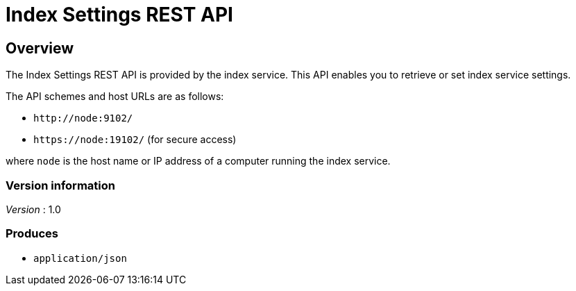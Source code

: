 = Index Settings REST API


// This file is created automatically by Swagger2Markup.
// DO NOT EDIT!


// tag::body[]


[[_overview]]
== Overview
The Index Settings REST API is provided by the index service.
This API enables you to retrieve or set index service settings.

The API schemes and host URLs are as follows:{blank}

* `+http://node:9102/+`
* `+https://node:19102/+` (for secure access)

where [.var]`node` is the host name or IP address of a computer running the index service.


=== Version information
[%hardbreaks]
__Version__ : 1.0


=== Produces

* `application/json`


// end::body[]




